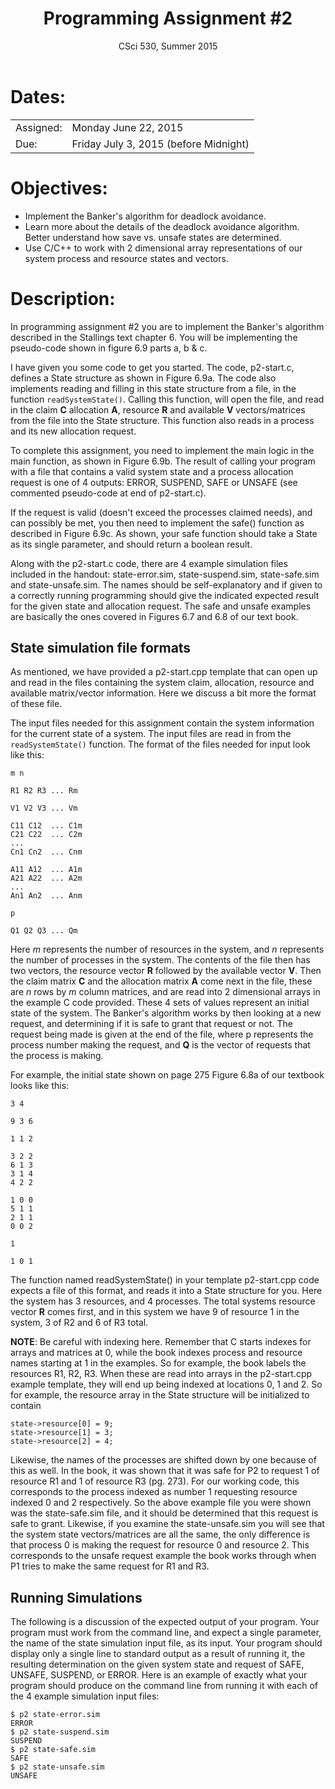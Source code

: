 #+TITLE:       Programming Assignment #2
#+AUTHOR:      CSci 530, Summer 2015
#+EMAIL:       derek@harter.pro
#+DATE:        
#+DESCRIPTION: Programming Assignment #2
#+OPTIONS:   H:4 num:nil toc:nil
#+OPTIONS:   TeX:t LaTeX:t skip:nil d:nil todo:nil pri:nil tags:not-in-toc
#+LATEX_HEADER: \addtolength{\oddsidemargin}{-.875in}
#+LATEX_HEADER: \addtolength{\evensidemargin}{-.875in}
#+LATEX_HEADER: \addtolength{\textwidth}{1.75in}
#+LATEX_HEADER: \addtolength{\topmargin}{-.875in}
#+LATEX_HEADER: \addtolength{\textheight}{1.75in}

* Dates:

| Assigned: | Monday June 22, 2015 |
| Due:      | Friday July 3, 2015 (before Midnight)  |


* Objectives:

  - Implement the Banker's algorithm for deadlock avoidance.
  - Learn more about the details of the deadlock avoidance algorithm. Better
    understand how save vs. unsafe states are determined.
  - Use C/C++ to work with 2 dimensional array representations of our system
    process and resource states and vectors.


* Description:

In programming assignment #2 you are to implement the Banker's algorithm
described in the Stallings text chapter 6.  You will be implementing
the pseudo-code shown in figure 6.9 parts a, b & c.

I have given you some code to get you started.  The code, p2-start.c,
defines a State structure as shown in Figure 6.9a.  The code also
implements reading and filling in this state structure from a file,
in the function ~readSystemState()~.  Calling this function, will open
the file, and read in the claim *C* allocation *A*, resource *R* and
available *V* vectors/matrices from the file into the State structure.
This function also reads in a process and its new allocation request.

To complete this assignment, you need to implement the main logic
in the main function, as shown in Figure 6.9b.  The result of calling
your program with a file that contains a valid system state and a process
allocation request is one of 4 outputs: ERROR, SUSPEND, SAFE or UNSAFE
(see commented pseudo-code at end of p2-start.c).

If the request is valid (doesn't exceed the processes claimed needs), and
can possibly be met, you then need to implement the safe() function
as described in Figure 6.9c.  As shown, your safe function should take a
State as its single parameter, and should return a boolean result.

Along with the p2-start.c code, there are 4 example simulation files
included in the handout: state-error.sim, state-suspend.sim,
state-safe.sim and state-unsafe.sim.  The names should be
self-explanatory and if given to a correctly running programming
should give the indicated expected result for the given state and
allocation request.  The safe and unsafe examples are basically the
ones covered in Figures 6.7 and 6.8 of our text book.


** State simulation file formats

As mentioned, we have provided a p2-start.cpp template that can open
up and read in the files containing the system claim, allocation,
resource and available matrix/vector information. Here we discuss a
bit more the format of these file.

The input files needed for this assignment contain the system
information for the current state of a system.  The input files are
read in from the ~readSystemState()~ function.  The format of the files
needed for input look like this:

#+begin_example
m n

R1 R2 R3 ... Rm

V1 V2 V3 ... Vm

C11 C12  ... C1m
C21 C22  ... C2m
...
Cn1 Cn2  ... Cnm

A11 A12  ... A1m
A21 A22  ... A2m
...
An1 An2  ... Anm

p

Q1 Q2 Q3 ... Qm
#+end_example

Here $m$ represents the number of resources in the system, and $n$ represents the number of processes
in the system.  The contents of the file then has two vectors, the resource vector *R* followed by the
available vector *V*.  Then the claim matrix *C* and the allocation matrix *A* come next in the file,
these are $n$ rows by $m$ column matrices, and are read into 2 dimensional arrays in the example
C code provided.  These 4 sets of values represent an initial state of the system.  The Banker's
algorithm works by then looking at a new request, and determining if it is safe to grant that
request or not.  The request being made is given at the end of the file, where p represents the
process number making the request, and *Q* is the vector of requests that the process is making.

For example, the initial state shown on page 275 Figure 6.8a of our textbook looks like this:

#+begin_example
3 4

9 3 6

1 1 2

3 2 2
6 1 3
3 1 4
4 2 2

1 0 0
5 1 1
2 1 1
0 0 2

1

1 0 1
#+end_example

The function named readSystemState() in your template p2-start.cpp
code expects a file of this format, and reads it into a State
structure for you.  Here the system has 3 resources, and 4 processes.  
The total systems resource vector *R* comes first, and in this system
we have 9 of resource 1 in the system, 3 of R2 and 6 of R3 total.  

*NOTE*: Be careful with indexing here.  Remember that C starts indexes
for arrays and matrices at 0, while the book indexes process and
resource names starting at 1 in the examples.  So for example, the
book labels the resources R1, R2, R3.  When these are read into arrays
in the p2-start.cpp example template, they will end up being indexed
at locations 0, 1 and 2.  So for example, the resource array in the
State structure will be initialized to contain

#+begin_example
state->resource[0] = 9;
state->resource[1] = 3;
state->resource[2] = 4;
#+end_example

Likewise, the names of the processes are shifted down by one because of
this as well.  In the book, it was shown that it was safe for P2 to request
1 of resource R1 and 1 of resource R3 (pg. 273).  For our working code, 
this corresponds to the process indexed as number 1 requesting resource
indexed 0 and 2 respectively.  So the above example file you were shown
was the state-safe.sim file, and it should be determined that this
request is safe to grant.  Likewise, if you examine the state-unsafe.sim
you will see that the system state vectors/matrices are all the same, the
only difference is that process 0 is making the request for resource
0 and resource 2.  This corresponds to the unsafe request example the
book works through when P1 tries to make the same request for R1 and R3.

** Running Simulations

The following is a discussion of the expected output of your program.
Your program must work from the command line, and expect a single
parameter, the name of the state simulation input file, as its input.
Your program should display only a single line to standard output as
a result of running it, the resulting determination on the given 
system state and request of SAFE, UNSAFE, SUSPEND, or ERROR.  Here is
an example of exactly what your program should produce on the command
line from running it with each of the 4 example simulation input files:

#+begin_example
$ p2 state-error.sim 
ERROR
$ p2 state-suspend.sim 
SUSPEND
$ p2 state-safe.sim 
SAFE
$ p2 state-unsafe.sim 
UNSAFE
#+end_example

